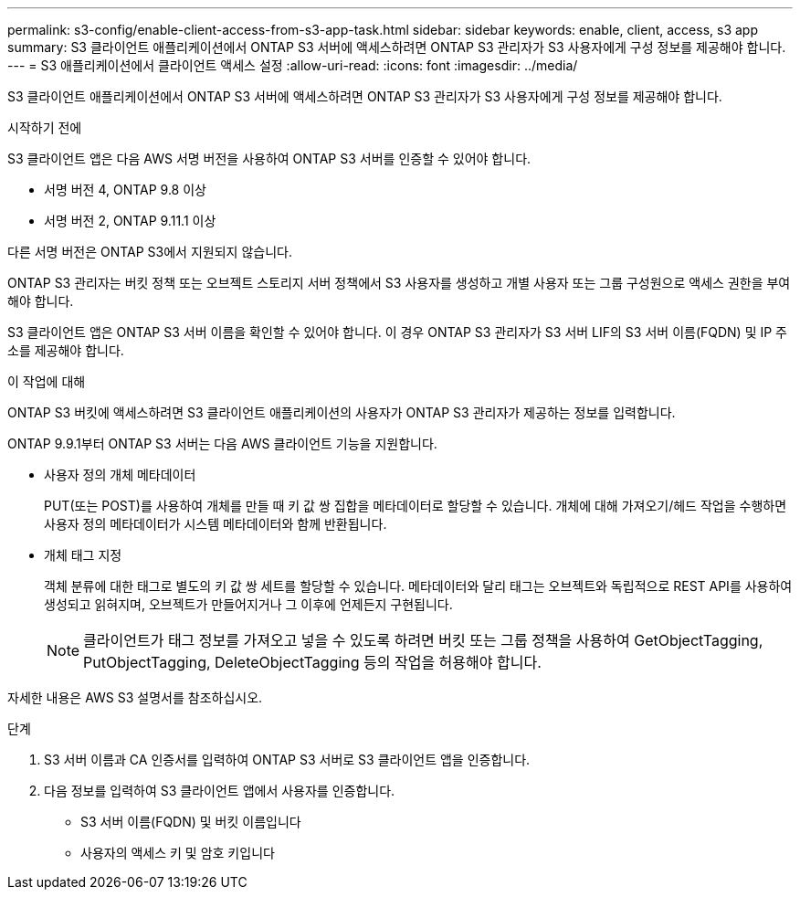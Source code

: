 ---
permalink: s3-config/enable-client-access-from-s3-app-task.html 
sidebar: sidebar 
keywords: enable, client, access, s3 app 
summary: S3 클라이언트 애플리케이션에서 ONTAP S3 서버에 액세스하려면 ONTAP S3 관리자가 S3 사용자에게 구성 정보를 제공해야 합니다. 
---
= S3 애플리케이션에서 클라이언트 액세스 설정
:allow-uri-read: 
:icons: font
:imagesdir: ../media/


[role="lead"]
S3 클라이언트 애플리케이션에서 ONTAP S3 서버에 액세스하려면 ONTAP S3 관리자가 S3 사용자에게 구성 정보를 제공해야 합니다.

.시작하기 전에
S3 클라이언트 앱은 다음 AWS 서명 버전을 사용하여 ONTAP S3 서버를 인증할 수 있어야 합니다.

* 서명 버전 4, ONTAP 9.8 이상
* 서명 버전 2, ONTAP 9.11.1 이상


다른 서명 버전은 ONTAP S3에서 지원되지 않습니다.

ONTAP S3 관리자는 버킷 정책 또는 오브젝트 스토리지 서버 정책에서 S3 사용자를 생성하고 개별 사용자 또는 그룹 구성원으로 액세스 권한을 부여해야 합니다.

S3 클라이언트 앱은 ONTAP S3 서버 이름을 확인할 수 있어야 합니다. 이 경우 ONTAP S3 관리자가 S3 서버 LIF의 S3 서버 이름(FQDN) 및 IP 주소를 제공해야 합니다.

.이 작업에 대해
ONTAP S3 버킷에 액세스하려면 S3 클라이언트 애플리케이션의 사용자가 ONTAP S3 관리자가 제공하는 정보를 입력합니다.

ONTAP 9.9.1부터 ONTAP S3 서버는 다음 AWS 클라이언트 기능을 지원합니다.

* 사용자 정의 개체 메타데이터
+
PUT(또는 POST)를 사용하여 개체를 만들 때 키 값 쌍 집합을 메타데이터로 할당할 수 있습니다. 개체에 대해 가져오기/헤드 작업을 수행하면 사용자 정의 메타데이터가 시스템 메타데이터와 함께 반환됩니다.

* 개체 태그 지정
+
객체 분류에 대한 태그로 별도의 키 값 쌍 세트를 할당할 수 있습니다. 메타데이터와 달리 태그는 오브젝트와 독립적으로 REST API를 사용하여 생성되고 읽혀지며, 오브젝트가 만들어지거나 그 이후에 언제든지 구현됩니다.

+
[NOTE]
====
클라이언트가 태그 정보를 가져오고 넣을 수 있도록 하려면 버킷 또는 그룹 정책을 사용하여 GetObjectTagging, PutObjectTagging, DeleteObjectTagging 등의 작업을 허용해야 합니다.

====


자세한 내용은 AWS S3 설명서를 참조하십시오.

.단계
. S3 서버 이름과 CA 인증서를 입력하여 ONTAP S3 서버로 S3 클라이언트 앱을 인증합니다.
. 다음 정보를 입력하여 S3 클라이언트 앱에서 사용자를 인증합니다.
+
** S3 서버 이름(FQDN) 및 버킷 이름입니다
** 사용자의 액세스 키 및 암호 키입니다



